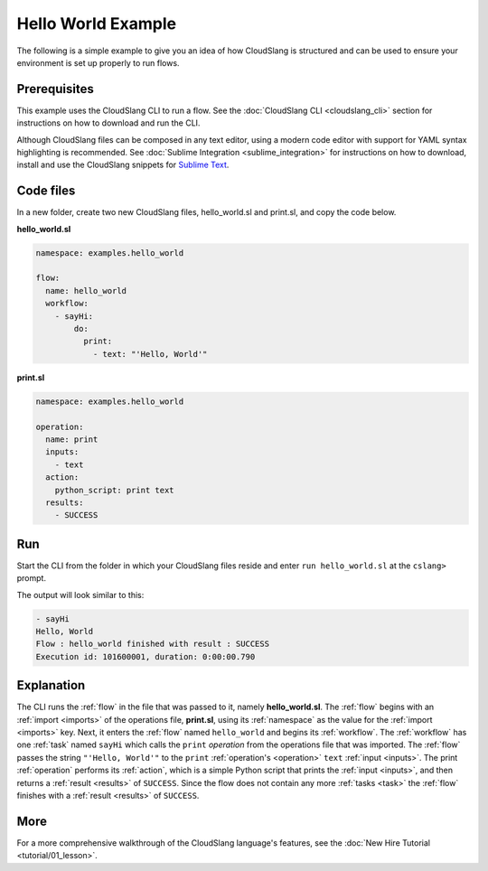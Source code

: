 Hello World Example
+++++++++++++++++++

The following is a simple example to give you an idea of how CloudSlang
is structured and can be used to ensure your environment is set up
properly to run flows.

Prerequisites
=============

This example uses the CloudSlang CLI to run a flow. See the :doc:`CloudSlang
CLI <cloudslang_cli>` section for instructions on how to download
and run the CLI.

Although CloudSlang files can be composed in any text editor, using a
modern code editor with support for YAML syntax highlighting is
recommended. See :doc:`Sublime Integration <sublime_integration>` for
instructions on how to download, install and use the CloudSlang snippets
for `Sublime Text <http://www.sublimetext.com/>`__.

Code files
==========

In a new folder, create two new CloudSlang files, hello_world.sl and
print.sl, and copy the code below.

**hello_world.sl**

.. code-block:: yaml

    namespace: examples.hello_world

    flow:
      name: hello_world
      workflow:
        - sayHi:
            do:
              print:
                - text: "'Hello, World'"

**print.sl**

.. code-block:: yaml

    namespace: examples.hello_world

    operation:
      name: print
      inputs:
        - text
      action:
        python_script: print text
      results:
        - SUCCESS

Run
===

Start the CLI from the folder in which your CloudSlang files reside and
enter ``run hello_world.sl`` at the ``cslang>`` prompt.

The output will look similar to this:

.. code-block:: bash

    - sayHi
    Hello, World
    Flow : hello_world finished with result : SUCCESS
    Execution id: 101600001, duration: 0:00:00.790

Explanation
===========

The CLI runs the :ref:`flow` in the file that was passed to it,
namely **hello\_world.sl**. The :ref:`flow` begins with an
:ref:`import <imports>` of the operations file, **print.sl**, using its
:ref:`namespace` as the value for the :ref:`import <imports>` key. Next, it
enters the :ref:`flow` named ``hello_world`` and begins its
:ref:`workflow`. The :ref:`workflow` has one :ref:`task` named ``sayHi`` which calls
the ``print`` `operation` from the operations file that was imported. The
:ref:`flow` passes the string ``"'Hello, World'"`` to the ``print``
:ref:`operation's <operation>` ``text`` :ref:`input <inputs>`. The print
:ref:`operation` performs its :ref:`action`, which is a simple
Python script that prints the :ref:`input <inputs>`, and then returns a
:ref:`result <results>` of ``SUCCESS``. Since
the flow does not contain any more :ref:`tasks <task>` the
:ref:`flow` finishes with a :ref:`result <results>` of ``SUCCESS``.

More
====

For a more comprehensive walkthrough of the CloudSlang language's
features, see the :doc:`New Hire Tutorial <tutorial/01_lesson>`.
